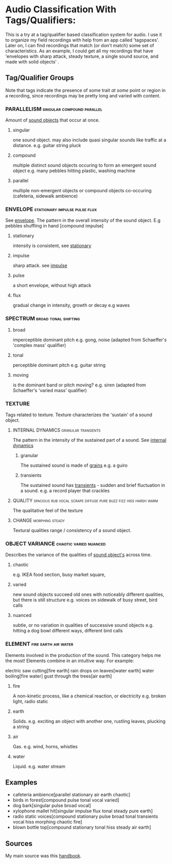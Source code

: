 * Audio Classification With Tags/Qualifiers:
This is a try at a tag/qualifier based classification system for audio. I use it
to organize my field recordings with help from an app called 'tagspaces'. Later
on, I can find recordings that match (or don't match) some set of
characteristics. As an example, I could get all my recordings that have
'envelopes with sharp attack, steady texture, a single sound source, and made
with solid objects' .


** Tag/Qualifier Groups
Note that tags indicate the presence of some trait /at some/ point or region in a
recording, since recordings may be pretty long and varied with content.

*** PARALLELISM                                :singular:compound:parallel:
Amount of [[https://www.sfu.ca/sonic-studio-webdav/handbook/Sound_Object.html][sound objects]] that occur at once.
**** singular
one sound object.
may also include quasi singular sounds like traffic at a distance.
e.g. guitar string pluck
**** compound
multiple distinct sound objects occuring to form an emergent sound object
e.g. many pebbles hitting plastic, washing machine
**** parallel
multiple non-emergent objects or compound objects co-occuring (cafeteria, sidewalk ambience)
*** ENVELOPE                                      :stationary:impulse:pulse:flux:
See [[https://www.sfu.ca/sonic-studio-webdav/handbook/envelope.html][envelope]].
The pattern in the overall intensity of the sound object.
E.g pebbles shuffling in hand [compound impulse]
**** stationary
intensity is consistent, see [[https://www.sfu.ca/sonic-studio-webdav/handbook/Stationary_Sound.html][stationary]]
**** impulse
sharp attack. see [[https://www.sfu.ca/sonic-studio-webdav/handbook/Impact_Sound.html][impulse]]
**** pulse
a short envelope, without high attack
**** flux
gradual change in intensity, growth or decay 
e.g waves
*** SPECTRUM                                         :broad:tonal:shifting:
**** broad
imperceptible dominant pitch
e.g. gong, noise
(adapted from Schaeffer's 'complex mass' qualifier)
**** tonal
perceptible dominant pitch
e.g. guitar string
**** moving
is the dominant band or pitch moving?
e.g. siren
(adapted from Schaeffer's 'varied mass' qualifier)

*** TEXTURE
Tags related to texture. Texture characterizes the 'sustain' of a sound object.
**** INTERNAL DYNAMICS                               :granular:transients:
The pattern in the intensity of the sustained part of a sound. See [[https://www.sfu.ca/sonic-studio-webdav/handbook/Internal_Dynamics.html][internal dynamics]]
***** granular
The sustained sound is made of [[https://www.sfu.ca/sonic-studio-webdav/handbook/Grain.html][grains]]
e.g. a guiro
***** transients 
The sustained sound has [[https://www.sfu.ca/sonic-studio-webdav/handbook/Transient.html][transients]] - sudden and brief fluctuation in
a sound. 
e.g. a record player that crackles
**** QUALITY :spacious:rub:vocal:scrape:diffuse:pure:buzz:fizz:hiss:harsh:warm:
The qualitative feel of the texture
**** CHANGE                                              :morphing:steady:
Textural qualities range / consistency of a sound object.
*** OBJECT VARIANCE                                :chaotic:varied:nuanced:
Describes the variance of the qualities of [[https://www.sfu.ca/sonic-studio-webdav/handbook/Sound_Object.html][sound object's]] across time. 
**** chaotic
e.g. IKEA food section, busy market square, 
**** varied
new sound objects succeed old ones with noticeably different qualities, but
there is still structure
e.g. voices on sidewalk of busy street, bird calls
**** nuanced
subtle, or no variation in qualities of successive sound objects
e.g. hitting a dog bowl different ways, different bird calls
*** ELEMENT                                          :fire:earth:air:water:
Elements involved in the production of the sound. This category helps me the most!
Elements combine in an intuitive way. For example:

electric saw cutting[fire earth]
rain drops on leaves[water earth]
water boiling[fire water]
gust through the trees[air earth]

**** fire
A non-kinetic process, like a chemical reaction, or electricity 
e.g. broken light, radio static
**** earth
Solids.
e.g. exciting an object with another one, rustling leaves, plucking a string
**** air
Gas.
e.g. wind, horns, whistles
**** water
Liquid.
e.g. water stream

** Examples
- cafeteria ambience[parallel stationary air earth chaotic]
- birds in forest[compound pulse tonal vocal varied]
- dog bark[singular pulse broad vocal]
- xylophone mallet hit[singular impulse flux tonal steady pure earth]
- radio static voices[compound stationary pulse broad tonal transients vocal hiss morphing chaotic fire]
- blown bottle top[compound stationary tonal hiss steady air earth]
** Sources
My main source was this [[https://www.sfu.ca/sonic-studio-webdav/handbook/index.html][handbook]].

